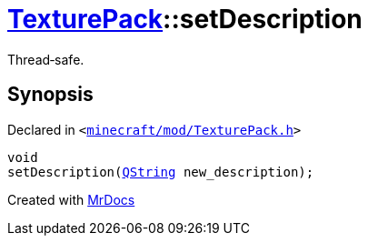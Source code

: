 [#TexturePack-setDescription]
= xref:TexturePack.adoc[TexturePack]::setDescription
:relfileprefix: ../
:mrdocs:


Thread&hyphen;safe&period;



== Synopsis

Declared in `&lt;https://github.com/PrismLauncher/PrismLauncher/blob/develop/launcher/minecraft/mod/TexturePack.h#L46[minecraft&sol;mod&sol;TexturePack&period;h]&gt;`

[source,cpp,subs="verbatim,replacements,macros,-callouts"]
----
void
setDescription(xref:QString.adoc[QString] new&lowbar;description);
----



[.small]#Created with https://www.mrdocs.com[MrDocs]#
